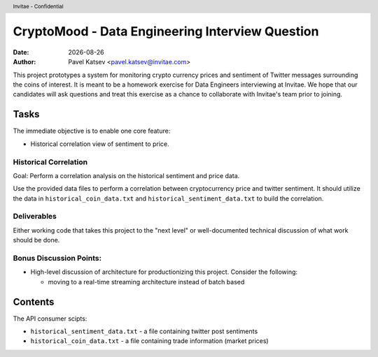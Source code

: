CryptoMood - Data Engineering Interview Question
================================================
.. header:: Invitae - Confidential
.. |date| date::

:Date: |date|
:Author: Pavel Katsev <pavel.katsev@invitae.com>

This project prototypes a system for monitoring crypto currency prices and sentiment of Twitter messages surrounding the coins of interest.
It is meant to be a homework exercise for Data Engineers interviewing at Invitae.
We hope that our candidates will ask questions and treat this exercise as a chance to collaborate with Invitae's team prior to joining.

Tasks
-----
The immediate objective is to enable one core feature:

* Historical correlation view of sentiment to price.

Historical Correlation
~~~~~~~~~~~~~~~~~~~~~~
Goal: Perform a correlation analysis on the historical sentiment and price data.

Use the provided data files to perform a correlation between cryptocurrency price and twitter sentiment.  It should utilize
the data in ``historical_coin_data.txt`` and ``historical_sentiment_data.txt`` to build the correlation.

Deliverables
~~~~~~~~~~~~
Either working code that takes this project to the "next level" or well-documented technical discussion of what work should be done.

Bonus Discussion Points:
~~~~~~~~~~~~~~~~~~~~~~~~
* High-level discussion of architecture for productionizing this project. Consider the following:

  * moving to a real-time streaming architecture instead of batch based

Contents
--------
The API consumer scipts:

* ``historical_sentiment_data.txt`` - a file containing twitter post sentiments
* ``historical_coin_data.txt`` - a file containing trade information (market prices)
